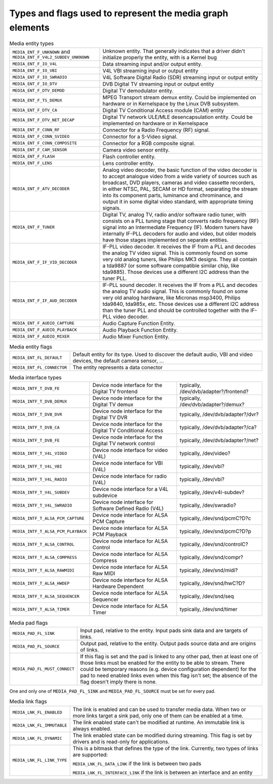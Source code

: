 
.. _media-controller-types:

Types and flags used to represent the media graph elements
==========================================================


.. _media-entity-type:

.. table:: Media entity types

    +--------------------------------------------------------------------------+--------------------------------------------------------------------------------------------------------------+
    | ``MEDIA_ENT_F_UNKNOWN`` and ``MEDIA_ENT_F_V4L2_SUBDEV_UNKNOWN``          | Unknown entity. That generally indicates that a driver didn't initialize properly the entity, with is a      |
    |                                                                          | Kernel bug                                                                                                   |
    +--------------------------------------------------------------------------+--------------------------------------------------------------------------------------------------------------+
    | ``MEDIA_ENT_F_IO_V4L``                                                   | Data streaming input and/or output entity.                                                                   |
    +--------------------------------------------------------------------------+--------------------------------------------------------------------------------------------------------------+
    | ``MEDIA_ENT_F_IO_VBI``                                                   | V4L VBI streaming input or output entity                                                                     |
    +--------------------------------------------------------------------------+--------------------------------------------------------------------------------------------------------------+
    | ``MEDIA_ENT_F_IO_SWRADIO``                                               | V4L Software Digital Radio (SDR) streaming input or output entity                                            |
    +--------------------------------------------------------------------------+--------------------------------------------------------------------------------------------------------------+
    | ``MEDIA_ENT_F_IO_DTV``                                                   | DVB Digital TV streaming input or output entity                                                              |
    +--------------------------------------------------------------------------+--------------------------------------------------------------------------------------------------------------+
    | ``MEDIA_ENT_F_DTV_DEMOD``                                                | Digital TV demodulator entity.                                                                               |
    +--------------------------------------------------------------------------+--------------------------------------------------------------------------------------------------------------+
    | ``MEDIA_ENT_F_TS_DEMUX``                                                 | MPEG Transport stream demux entity. Could be implemented on hardware or in Kernelspace by the Linux DVB      |
    |                                                                          | subsystem.                                                                                                   |
    +--------------------------------------------------------------------------+--------------------------------------------------------------------------------------------------------------+
    | ``MEDIA_ENT_F_DTV_CA``                                                   | Digital TV Conditional Access module (CAM) entity                                                            |
    +--------------------------------------------------------------------------+--------------------------------------------------------------------------------------------------------------+
    | ``MEDIA_ENT_F_DTV_NET_DECAP``                                            | Digital TV network ULE/MLE desencapsulation entity. Could be implemented on hardware or in Kernelspace       |
    +--------------------------------------------------------------------------+--------------------------------------------------------------------------------------------------------------+
    | ``MEDIA_ENT_F_CONN_RF``                                                  | Connector for a Radio Frequency (RF) signal.                                                                 |
    +--------------------------------------------------------------------------+--------------------------------------------------------------------------------------------------------------+
    | ``MEDIA_ENT_F_CONN_SVIDEO``                                              | Connector for a S-Video signal.                                                                              |
    +--------------------------------------------------------------------------+--------------------------------------------------------------------------------------------------------------+
    | ``MEDIA_ENT_F_CONN_COMPOSITE``                                           | Connector for a RGB composite signal.                                                                        |
    +--------------------------------------------------------------------------+--------------------------------------------------------------------------------------------------------------+
    | ``MEDIA_ENT_F_CAM_SENSOR``                                               | Camera video sensor entity.                                                                                  |
    +--------------------------------------------------------------------------+--------------------------------------------------------------------------------------------------------------+
    | ``MEDIA_ENT_F_FLASH``                                                    | Flash controller entity.                                                                                     |
    +--------------------------------------------------------------------------+--------------------------------------------------------------------------------------------------------------+
    | ``MEDIA_ENT_F_LENS``                                                     | Lens controller entity.                                                                                      |
    +--------------------------------------------------------------------------+--------------------------------------------------------------------------------------------------------------+
    | ``MEDIA_ENT_F_ATV_DECODER``                                              | Analog video decoder, the basic function of the video decoder is to accept analogue video from a wide        |
    |                                                                          | variety of sources such as broadcast, DVD players, cameras and video cassette recorders, in either NTSC,     |
    |                                                                          | PAL, SECAM or HD format, separating the stream into its component parts, luminance and chrominance, and      |
    |                                                                          | output it in some digital video standard, with appropriate timing signals.                                   |
    +--------------------------------------------------------------------------+--------------------------------------------------------------------------------------------------------------+
    | ``MEDIA_ENT_F_TUNER``                                                    | Digital TV, analog TV, radio and/or software radio tuner, with consists on a PLL tuning stage that converts  |
    |                                                                          | radio frequency (RF) signal into an Intermediate Frequency (IF). Modern tuners have internally IF-PLL        |
    |                                                                          | decoders for audio and video, but older models have those stages implemented on separate entities.           |
    +--------------------------------------------------------------------------+--------------------------------------------------------------------------------------------------------------+
    | ``MEDIA_ENT_F_IF_VID_DECODER``                                           | IF-PLL video decoder. It receives the IF from a PLL and decodes the analog TV video signal. This is commonly |
    |                                                                          | found on some very old analog tuners, like Philips MK3 designs. They all contain a tda9887 (or some software |
    |                                                                          | compatible similar chip, like tda9885). Those devices use a different I2C address than the tuner PLL.        |
    +--------------------------------------------------------------------------+--------------------------------------------------------------------------------------------------------------+
    | ``MEDIA_ENT_F_IF_AUD_DECODER``                                           | IF-PLL sound decoder. It receives the IF from a PLL and decodes the analog TV audio signal. This is commonly |
    |                                                                          | found on some very old analog hardware, like Micronas msp3400, Philips tda9840, tda985x, etc. Those devices  |
    |                                                                          | use a different I2C address than the tuner PLL and should be controlled together with the IF-PLL video       |
    |                                                                          | decoder.                                                                                                     |
    +--------------------------------------------------------------------------+--------------------------------------------------------------------------------------------------------------+
    | ``MEDIA_ENT_F_AUDIO_CAPTURE``                                            | Audio Capture Function Entity.                                                                               |
    +--------------------------------------------------------------------------+--------------------------------------------------------------------------------------------------------------+
    | ``MEDIA_ENT_F_AUDIO_PLAYBACK``                                           | Audio Playback Function Entity.                                                                              |
    +--------------------------------------------------------------------------+--------------------------------------------------------------------------------------------------------------+
    | ``MEDIA_ENT_F_AUDIO_MIXER``                                              | Audio Mixer Function Entity.                                                                                 |
    +--------------------------------------------------------------------------+--------------------------------------------------------------------------------------------------------------+



.. _media-entity-flag:

.. table:: Media entity flags

    +--------------------------------------------------------------------------+--------------------------------------------------------------------------------------------------------------+
    | ``MEDIA_ENT_FL_DEFAULT``                                                 | Default entity for its type. Used to discover the default audio, VBI and video devices, the default camera   |
    |                                                                          | sensor, ...                                                                                                  |
    +--------------------------------------------------------------------------+--------------------------------------------------------------------------------------------------------------+
    | ``MEDIA_ENT_FL_CONNECTOR``                                               | The entity represents a data conector                                                                        |
    +--------------------------------------------------------------------------+--------------------------------------------------------------------------------------------------------------+



.. _media-intf-type:

.. table:: Media interface types

    +-----------------------------------------------+-----------------------------------------------+--------------------------------------------------------------------------------------------+
    | ``MEDIA_INTF_T_DVB_FE``                       | Device node interface for the Digital TV      | typically, /dev/dvb/adapter?/frontend?                                                     |
    |                                               | frontend                                      |                                                                                            |
    +-----------------------------------------------+-----------------------------------------------+--------------------------------------------------------------------------------------------+
    | ``MEDIA_INTF_T_DVB_DEMUX``                    | Device node interface for the Digital TV      | typically, /dev/dvb/adapter?/demux?                                                        |
    |                                               | demux                                         |                                                                                            |
    +-----------------------------------------------+-----------------------------------------------+--------------------------------------------------------------------------------------------+
    | ``MEDIA_INTF_T_DVB_DVR``                      | Device node interface for the Digital TV DVR  | typically, /dev/dvb/adapter?/dvr?                                                          |
    +-----------------------------------------------+-----------------------------------------------+--------------------------------------------------------------------------------------------+
    | ``MEDIA_INTF_T_DVB_CA``                       | Device node interface for the Digital TV      | typically, /dev/dvb/adapter?/ca?                                                           |
    |                                               | Conditional Access                            |                                                                                            |
    +-----------------------------------------------+-----------------------------------------------+--------------------------------------------------------------------------------------------+
    | ``MEDIA_INTF_T_DVB_FE``                       | Device node interface for the Digital TV      | typically, /dev/dvb/adapter?/net?                                                          |
    |                                               | network control                               |                                                                                            |
    +-----------------------------------------------+-----------------------------------------------+--------------------------------------------------------------------------------------------+
    | ``MEDIA_INTF_T_V4L_VIDEO``                    | Device node interface for video (V4L)         | typically, /dev/video?                                                                     |
    +-----------------------------------------------+-----------------------------------------------+--------------------------------------------------------------------------------------------+
    | ``MEDIA_INTF_T_V4L_VBI``                      | Device node interface for VBI (V4L)           | typically, /dev/vbi?                                                                       |
    +-----------------------------------------------+-----------------------------------------------+--------------------------------------------------------------------------------------------+
    | ``MEDIA_INTF_T_V4L_RADIO``                    | Device node interface for radio (V4L)         | typically, /dev/vbi?                                                                       |
    +-----------------------------------------------+-----------------------------------------------+--------------------------------------------------------------------------------------------+
    | ``MEDIA_INTF_T_V4L_SUBDEV``                   | Device node interface for a V4L subdevice     | typically, /dev/v4l-subdev?                                                                |
    +-----------------------------------------------+-----------------------------------------------+--------------------------------------------------------------------------------------------+
    | ``MEDIA_INTF_T_V4L_SWRADIO``                  | Device node interface for Software Defined    | typically, /dev/swradio?                                                                   |
    |                                               | Radio (V4L)                                   |                                                                                            |
    +-----------------------------------------------+-----------------------------------------------+--------------------------------------------------------------------------------------------+
    | ``MEDIA_INTF_T_ALSA_PCM_CAPTURE``             | Device node interface for ALSA PCM Capture    | typically, /dev/snd/pcmC?D?c                                                               |
    +-----------------------------------------------+-----------------------------------------------+--------------------------------------------------------------------------------------------+
    | ``MEDIA_INTF_T_ALSA_PCM_PLAYBACK``            | Device node interface for ALSA PCM Playback   | typically, /dev/snd/pcmC?D?p                                                               |
    +-----------------------------------------------+-----------------------------------------------+--------------------------------------------------------------------------------------------+
    | ``MEDIA_INTF_T_ALSA_CONTROL``                 | Device node interface for ALSA Control        | typically, /dev/snd/controlC?                                                              |
    +-----------------------------------------------+-----------------------------------------------+--------------------------------------------------------------------------------------------+
    | ``MEDIA_INTF_T_ALSA_COMPRESS``                | Device node interface for ALSA Compress       | typically, /dev/snd/compr?                                                                 |
    +-----------------------------------------------+-----------------------------------------------+--------------------------------------------------------------------------------------------+
    | ``MEDIA_INTF_T_ALSA_RAWMIDI``                 | Device node interface for ALSA Raw MIDI       | typically, /dev/snd/midi?                                                                  |
    +-----------------------------------------------+-----------------------------------------------+--------------------------------------------------------------------------------------------+
    | ``MEDIA_INTF_T_ALSA_HWDEP``                   | Device node interface for ALSA Hardware       | typically, /dev/snd/hwC?D?                                                                 |
    |                                               | Dependent                                     |                                                                                            |
    +-----------------------------------------------+-----------------------------------------------+--------------------------------------------------------------------------------------------+
    | ``MEDIA_INTF_T_ALSA_SEQUENCER``               | Device node interface for ALSA Sequencer      | typically, /dev/snd/seq                                                                    |
    +-----------------------------------------------+-----------------------------------------------+--------------------------------------------------------------------------------------------+
    | ``MEDIA_INTF_T_ALSA_TIMER``                   | Device node interface for ALSA Timer          | typically, /dev/snd/timer                                                                  |
    +-----------------------------------------------+-----------------------------------------------+--------------------------------------------------------------------------------------------+



.. _media-pad-flag:

.. table:: Media pad flags

    +--------------------------------------------------------------------------+--------------------------------------------------------------------------------------------------------------+
    | ``MEDIA_PAD_FL_SINK``                                                    | Input pad, relative to the entity. Input pads sink data and are targets of links.                            |
    +--------------------------------------------------------------------------+--------------------------------------------------------------------------------------------------------------+
    | ``MEDIA_PAD_FL_SOURCE``                                                  | Output pad, relative to the entity. Output pads source data and are origins of links.                        |
    +--------------------------------------------------------------------------+--------------------------------------------------------------------------------------------------------------+
    | ``MEDIA_PAD_FL_MUST_CONNECT``                                            | If this flag is set and the pad is linked to any other pad, then at least one of those links must be enabled |
    |                                                                          | for the entity to be able to stream. There could be temporary reasons (e.g. device configuration dependent)  |
    |                                                                          | for the pad to need enabled links even when this flag isn't set; the absence of the flag doesn't imply there |
    |                                                                          | is none.                                                                                                     |
    +--------------------------------------------------------------------------+--------------------------------------------------------------------------------------------------------------+


One and only one of ``MEDIA_PAD_FL_SINK`` and ``MEDIA_PAD_FL_SOURCE`` must be set for every pad.


.. _media-link-flag:

.. table:: Media link flags

    +--------------------------------------------------------------------------+--------------------------------------------------------------------------------------------------------------+
    | ``MEDIA_LNK_FL_ENABLED``                                                 | The link is enabled and can be used to transfer media data. When two or more links target a sink pad, only   |
    |                                                                          | one of them can be enabled at a time.                                                                        |
    +--------------------------------------------------------------------------+--------------------------------------------------------------------------------------------------------------+
    | ``MEDIA_LNK_FL_IMMUTABLE``                                               | The link enabled state can't be modified at runtime. An immutable link is always enabled.                    |
    +--------------------------------------------------------------------------+--------------------------------------------------------------------------------------------------------------+
    | ``MEDIA_LNK_FL_DYNAMIC``                                                 | The link enabled state can be modified during streaming. This flag is set by drivers and is read-only for    |
    |                                                                          | applications.                                                                                                |
    +--------------------------------------------------------------------------+--------------------------------------------------------------------------------------------------------------+
    | ``MEDIA_LNK_FL_LINK_TYPE``                                               | This is a bitmask that defines the type of the link. Currently, two types of links are supported:            |
    |                                                                          |                                                                                                              |
    |                                                                          | ``MEDIA_LNK_FL_DATA_LINK`` if the link is between two pads                                                   |
    |                                                                          |                                                                                                              |
    |                                                                          | ``MEDIA_LNK_FL_INTERFACE_LINK`` if the link is between an interface and an entity                            |
    +--------------------------------------------------------------------------+--------------------------------------------------------------------------------------------------------------+



